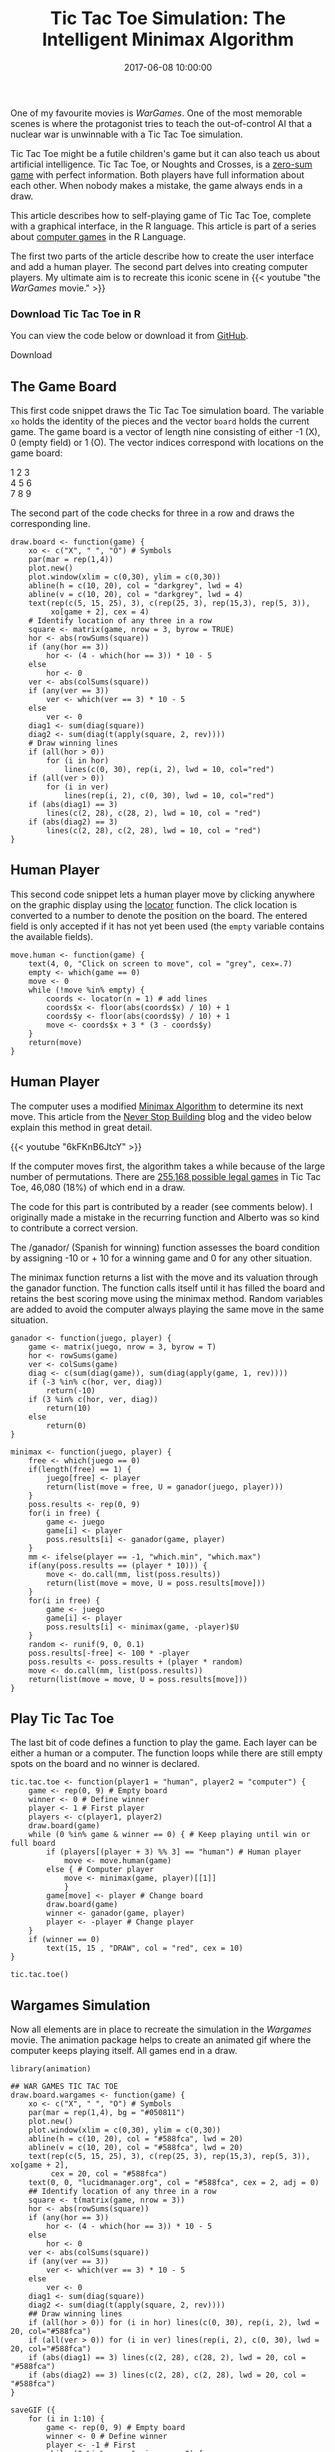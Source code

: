 #+title: Tic Tac Toe Simulation: The Intelligent Minimax Algorithm
#+date: 2017-06-08 10:00:00
#+lastmod: 2020-07-18
#+categories[]: The-Devil-is-in-the-Data
#+tags[]: R-Games R-Language
#+draft: true

One of my favourite movies is /WarGames/. One of the most memorable
scenes is where the protagonist tries to teach the out-of-control AI
that a nuclear war is unwinnable with a Tic Tac Toe simulation.

Tic Tac Toe might be a futile children's game but it can also teach
us about artificial intelligence. Tic Tac Toe, or Noughts and Crosses,
is a [[https://en.wikipedia.org/wiki/Zero-sum_game][zero-sum game]] with
perfect information. Both players have full information about each
other. When nobody makes a mistake, the game always ends in a draw.

This article describes how to self-playing game of Tic Tac Toe, complete
with a graphical interface, in the R language. This article is part of a
series about [[https://lucidmanager.org/r-games/][computer games]] in
the R Language.

The first two parts of the article describe how to create the user
interface and add a human player. The second part delves into creating
computer players. My ultimate aim is to recreate this iconic scene in
{{< youtube "the /[[F7qOV8xonfY][WarGames]]/ movie." >}}

<<uagb-cta-block-bf94c859-2fc3-4f8c-a8d2-e138450f82c3>>

*** Download Tic Tac Toe in R
    :PROPERTIES:
    :CUSTOM_ID: download-tic-tac-toe-in-r
    :CLASS: uagb-cta__title
    :END:

You can view the code below or download it from
[[https://github.com/pprevos/RGames/tree/master/TicTacToe][GitHub]].

Download

** The Game Board
   :PROPERTIES:
   :CUSTOM_ID: the-game-board
   :END:

This first code snippet draws the Tic Tac Toe simulation board. The
variable =xo= holds the identity of the pieces and the vector =board=
holds the current game. The game board is a vector of length nine
consisting of either -1 (X), 0 (empty field) or 1 (O). The vector
indices correspond with locations on the game board:

1 2 3\\
4 5 6\\
7 8 9

The second part of the code checks for three in a row and draws the
corresponding line.

#+BEGIN_EXAMPLE
  draw.board <- function(game) {
      xo <- c("X", " ", "O") # Symbols
      par(mar = rep(1,4))
      plot.new()
      plot.window(xlim = c(0,30), ylim = c(0,30))
      abline(h = c(10, 20), col = "darkgrey", lwd = 4)
      abline(v = c(10, 20), col = "darkgrey", lwd = 4)
      text(rep(c(5, 15, 25), 3), c(rep(25, 3), rep(15,3), rep(5, 3)), 
           xo[game + 2], cex = 4)
      # Identify location of any three in a row
      square <- matrix(game, nrow = 3, byrow = TRUE)
      hor <- abs(rowSums(square))
      if (any(hor == 3)) 
          hor <- (4 - which(hor == 3)) * 10 - 5 
      else 
          hor <- 0
      ver <- abs(colSums(square))
      if (any(ver == 3)) 
          ver <- which(ver == 3) * 10 - 5 
      else
          ver <- 0
      diag1 <- sum(diag(square))
      diag2 <- sum(diag(t(apply(square, 2, rev)))) 
      # Draw winning lines 
      if (all(hor > 0))
          for (i in hor)
              lines(c(0, 30), rep(i, 2), lwd = 10, col="red")
      if (all(ver > 0))
          for (i in ver)
              lines(rep(i, 2), c(0, 30), lwd = 10, col="red")
      if (abs(diag1) == 3)
          lines(c(2, 28), c(28, 2), lwd = 10, col = "red")
      if (abs(diag2) == 3)
          lines(c(2, 28), c(2, 28), lwd = 10, col = "red")
  }
#+END_EXAMPLE

** Human Player
   :PROPERTIES:
   :CUSTOM_ID: human-player
   :END:

This second code snippet lets a human player move by clicking anywhere
on the graphic display using the
[[https://www.rdocumentation.org/packages/graphics/versions/3.6.2/topics/locator][locator]]
function. The click location is converted to a number to denote the
position on the board. The entered field is only accepted if it has not
yet been used (the =empty= variable contains the available fields).

#+BEGIN_EXAMPLE
  move.human <- function(game) {
      text(4, 0, "Click on screen to move", col = "grey", cex=.7)
      empty <- which(game == 0)
      move <- 0
      while (!move %in% empty) {
          coords <- locator(n = 1) # add lines
          coords$x <- floor(abs(coords$x) / 10) + 1
          coords$y <- floor(abs(coords$y) / 10) + 1
          move <- coords$x + 3 * (3 - coords$y)
      }
      return(move)
  }
#+END_EXAMPLE

** Human Player
   :PROPERTIES:
   :CUSTOM_ID: human-player-1
   :END:

The computer uses a modified
[[https://en.wikipedia.org/wiki/Minimax][Minimax Algorithm]] to
determine its next move. This article from the
[[http://neverstopbuilding.com/minimax][Never Stop Building]] blog and
the video below explain this method in great detail.

{{< youtube "6kFKnB6JtcY" >}}

If the computer moves first, the algorithm takes a while because of the
large number of permutations. There
are [[http://www.se16.info/hgb/tictactoe.htm][255,168 possible legal
games]] in Tic Tac Toe, 46,080 (18%) of which end in a draw.

The code for this part is contributed by a reader (see comments below).
I originally made a mistake in the recurring function and Alberto was so
kind to contribute a correct version.

The /ganador/ (Spanish for winning) function assesses the board
condition by assigning -10 or + 10 for a winning game and 0 for any
other situation.

The minimax function returns a list with the move and its valuation
through the ganador function. The function calls itself until it has
filled the board and retains the best scoring move using the minimax
method. Random variables are added to avoid the computer always playing
the same move in the same situation.

#+BEGIN_EXAMPLE
  ganador <- function(juego, player) {
      game <- matrix(juego, nrow = 3, byrow = T)
      hor <- rowSums(game)
      ver <- colSums(game)
      diag <- c(sum(diag(game)), sum(diag(apply(game, 1, rev))))
      if (-3 %in% c(hor, ver, diag))
          return(-10)
      if (3 %in% c(hor, ver, diag))
          return(10)
      else
          return(0)
  }

  minimax <- function(juego, player) {
      free <- which(juego == 0)
      if(length(free) == 1) {
          juego[free] <- player
          return(list(move = free, U = ganador(juego, player)))
      }
      poss.results <- rep(0, 9)
      for(i in free) {
          game <- juego
          game[i] <- player
          poss.results[i] <- ganador(game, player)
      }
      mm <- ifelse(player == -1, "which.min", "which.max")
      if(any(poss.results == (player * 10))) {
          move <- do.call(mm, list(poss.results))
          return(list(move = move, U = poss.results[move]))
      }
      for(i in free) {
          game <- juego
          game[i] <- player
          poss.results[i] <- minimax(game, -player)$U
      }
      random <- runif(9, 0, 0.1)
      poss.results[-free] <- 100 * -player
      poss.results <- poss.results + (player * random)
      move <- do.call(mm, list(poss.results))
      return(list(move = move, U = poss.results[move]))
  }
#+END_EXAMPLE

** Play Tic Tac Toe
   :PROPERTIES:
   :CUSTOM_ID: play-tic-tac-toe
   :END:

The last bit of code defines a function to play the game. Each layer can
be either a human or a computer. The function loops while there are
still empty spots on the board and no winner is declared.

#+BEGIN_EXAMPLE
  tic.tac.toe <- function(player1 = "human", player2 = "computer") {
      game <- rep(0, 9) # Empty board
      winner <- 0 # Define winner
      player <- 1 # First player
      players <- c(player1, player2)
      draw.board(game)
      while (0 %in% game & winner == 0) { # Keep playing until win or full board
          if (players[(player + 3) %% 3] == "human") # Human player
              move <- move.human(game)
          else { # Computer player
              move <- minimax(game, player)[[1]]
              }
          game[move] <- player # Change board
          draw.board(game)
          winner <- ganador(game, player)
          player <- -player # Change player
      }
      if (winner == 0)
          text(15, 15 , "DRAW", col = "red", cex = 10)
  }

  tic.tac.toe()
#+END_EXAMPLE

** Wargames Simulation
   :PROPERTIES:
   :CUSTOM_ID: wargames-simulation
   :END:

Now all elements are in place to recreate the simulation in the
/Wargames/ movie. The animation package helps to create an animated gif
where the computer keeps playing itself. All games end in a draw.

[[/images/blogs.dir/9/files/sites/9/2019/05/wargames.gif]]

#+BEGIN_EXAMPLE
  library(animation)

  ## WAR GAMES TIC TAC TOE
  draw.board.wargames <- function(game) {
      xo <- c("X", " ", "O") # Symbols
      par(mar = rep(1,4), bg = "#050811")
      plot.new()
      plot.window(xlim = c(0,30), ylim = c(0,30))
      abline(h = c(10, 20), col = "#588fca", lwd = 20)
      abline(v = c(10, 20), col = "#588fca", lwd = 20)
      text(rep(c(5, 15, 25), 3), c(rep(25, 3), rep(15,3), rep(5, 3)), xo[game + 2],
           cex = 20, col = "#588fca")
      text(0, 0, "lucidmanager.org", col = "#588fca", cex = 2, adj = 0)
      ## Identify location of any three in a row
      square <- t(matrix(game, nrow = 3))
      hor <- abs(rowSums(square))
      if (any(hor == 3)) 
          hor <- (4 - which(hor == 3)) * 10 - 5 
      else 
          hor <- 0
      ver <- abs(colSums(square))
      if (any(ver == 3)) 
          ver <- which(ver == 3) * 10 - 5 
      else
          ver <- 0
      diag1 <- sum(diag(square))
      diag2 <- sum(diag(t(apply(square, 2, rev)))) 
      ## Draw winning lines 
      if (all(hor > 0)) for (i in hor) lines(c(0, 30), rep(i, 2), lwd = 20, col="#588fca")
      if (all(ver > 0)) for (i in ver) lines(rep(i, 2), c(0, 30), lwd = 20, col="#588fca")
      if (abs(diag1) == 3) lines(c(2, 28), c(28, 2), lwd = 20, col = "#588fca")
      if (abs(diag2) == 3) lines(c(2, 28), c(2, 28), lwd = 20, col = "#588fca")
  }

  saveGIF ({
      for (i in 1:10) {
          game <- rep(0, 9) # Empty board
          winner <- 0 # Define winner
          player <- -1 # First 
          while (0 %in% game & winner == 0) {
              empty <- which(game == 0) # Define empty squares
              if (length(empty) == 9)
                  move <- empty[sample(length(empty), 1)] # Random move
              else
                  move <- minimax(game, player)[[1]]
              game[move] <- player # Change board
              draw.board.wargames(game)
              winner <- ganador(game) # Evaulate game
              player <- -player # Change player
          }
      }
  },
  interval = .1, movie.name = "wargames.gif",
  ani.width = 1024, ani.height = 1024)
#+END_EXAMPLE
